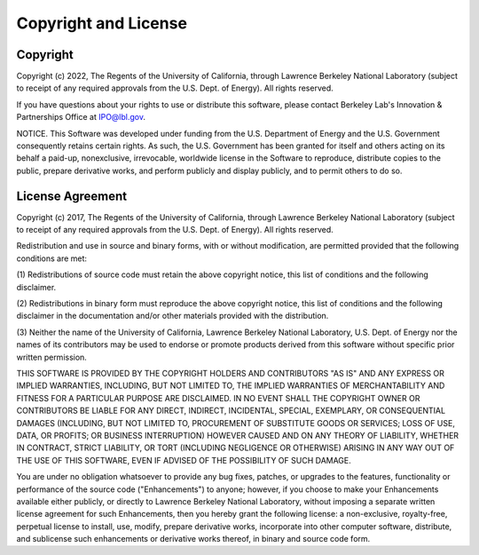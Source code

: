 Copyright and License
=====================

Copyright
---------

Copyright (c) 2022, 
The Regents of the University of California,
through Lawrence Berkeley National Laboratory
(subject to receipt of any required approvals from the U.S. Dept. of Energy).
All rights reserved.

If you have questions about your rights to use
or distribute this software, please contact
Berkeley Lab's Innovation & Partnerships Office at  IPO@lbl.gov.

NOTICE.  This Software was developed under funding
from the U.S. Department of Energy and the U.S. Government consequently
retains certain rights.  As such, the U.S. Government has been granted
for itself and others acting on its behalf a paid-up, nonexclusive,
irrevocable, worldwide license in the Software to reproduce,
distribute copies to the public, prepare derivative works,
and perform publicly and display publicly, and to permit others to do so.


License Agreement
-----------------

Copyright (c) 2017,
The Regents of the University of California,
through Lawrence Berkeley National Laboratory
(subject to receipt of any required approvals from the U.S. Dept. of Energy).
All rights reserved.

Redistribution and use in source and binary forms,
with or without modification, are permitted provided
that the following conditions are met:

(1) Redistributions of source code must retain the
above copyright notice, this list of conditions and the following disclaimer.

(2) Redistributions in binary form must reproduce
the above copyright notice, this list of conditions and
the following disclaimer in the documentation and/or
other materials provided with the distribution.

(3) Neither the name of the University of California,
Lawrence Berkeley National Laboratory, U.S. Dept. of Energy
nor the names of its contributors may be used to endorse
or promote products derived from this software
without specific prior written permission.

THIS SOFTWARE IS PROVIDED BY THE COPYRIGHT HOLDERS AND
CONTRIBUTORS "AS IS" AND ANY EXPRESS OR IMPLIED WARRANTIES, INCLUDING,
BUT NOT LIMITED TO, THE IMPLIED WARRANTIES OF MERCHANTABILITY
AND FITNESS FOR A PARTICULAR PURPOSE ARE DISCLAIMED.
IN NO EVENT SHALL THE COPYRIGHT OWNER OR CONTRIBUTORS
BE LIABLE FOR ANY DIRECT, INDIRECT, INCIDENTAL,
SPECIAL, EXEMPLARY, OR CONSEQUENTIAL DAMAGES
(INCLUDING, BUT NOT LIMITED TO, PROCUREMENT
OF SUBSTITUTE GOODS OR SERVICES; LOSS OF USE,
DATA, OR PROFITS; OR BUSINESS INTERRUPTION)
HOWEVER CAUSED AND ON ANY THEORY OF LIABILITY,
WHETHER IN CONTRACT, STRICT LIABILITY, OR TORT
(INCLUDING NEGLIGENCE OR OTHERWISE) ARISING IN
ANY WAY OUT OF THE USE OF THIS SOFTWARE,
EVEN IF ADVISED OF THE POSSIBILITY OF SUCH DAMAGE.

You are under no obligation whatsoever to provide any bug
fixes, patches, or upgrades to the features, functionality
or performance of the source code ("Enhancements") to anyone;
however, if you choose to make your Enhancements available either publicly,
or directly to Lawrence Berkeley National Laboratory,
without imposing a separate written license agreement
for such Enhancements, then you hereby grant the following
license: a non-exclusive, royalty-free, perpetual license to install,
use, modify, prepare derivative works, incorporate into other
computer software, distribute, and sublicense such enhancements
or derivative works thereof, in binary and source code form.
